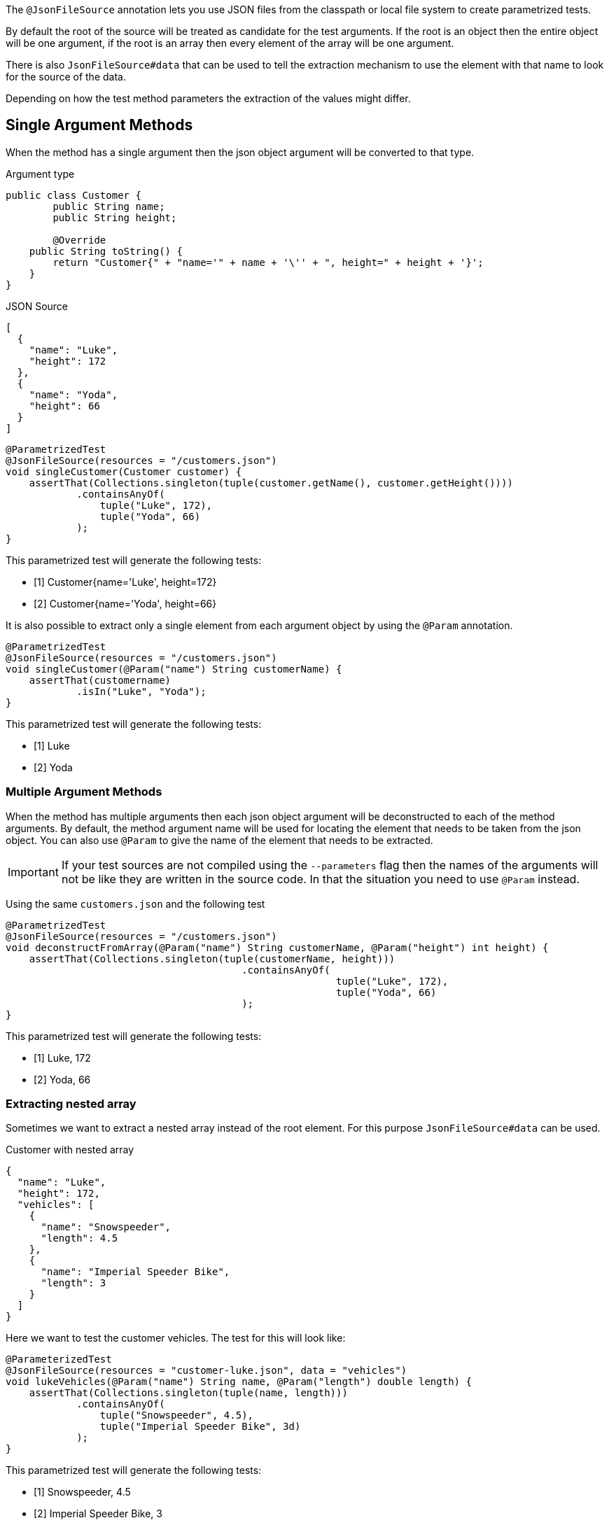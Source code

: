 :page-title: JSON
:page-description: Extends JUnit Jupiter with `@JsonFileSource`, a parametrized test that creates test based on a JSON Source

The `@JsonFileSource` annotation lets you use JSON files from the classpath or local file system to create parametrized tests.

By default the root of the source will be treated as candidate for the test arguments.
If the root is an object then the entire object will be one argument, if the root is an array then every element of the array will be one argument.

There is also `JsonFileSource#data` that can be used to tell the extraction mechanism to use the element with that name to look for the source of the data.

Depending on how the test method parameters the extraction of the values might differ.

== Single Argument Methods

When the method has a single argument then the json object argument will be converted to that type.

.Argument type
[source,java]
----
public class Customer {
	public String name;
	public String height;

	@Override
    public String toString() {
        return "Customer{" + "name='" + name + '\'' + ", height=" + height + '}';
    }
}
----

.JSON Source
[source,json]
----
[
  {
    "name": "Luke",
    "height": 172
  },
  {
    "name": "Yoda",
    "height": 66
  }
]
----

[source,java]
----
@ParametrizedTest
@JsonFileSource(resources = "/customers.json")
void singleCustomer(Customer customer) {
    assertThat(Collections.singleton(tuple(customer.getName(), customer.getHeight())))
            .containsAnyOf(
                tuple("Luke", 172),
                tuple("Yoda", 66)
            );
}
----

This parametrized test will generate the following tests:

* [1] Customer{name='Luke', height=172}
* [2] Customer{name='Yoda', height=66}

It is also possible to extract only a single element from each argument object by using the `@Param` annotation.

[source,java]
----
@ParametrizedTest
@JsonFileSource(resources = "/customers.json")
void singleCustomer(@Param("name") String customerName) {
    assertThat(customername)
            .isIn("Luke", "Yoda");
}
----

This parametrized test will generate the following tests:

* [1] Luke
* [2] Yoda

=== Multiple Argument Methods

When the method has multiple arguments then each json object argument will be deconstructed to each of the method arguments.
By default, the method argument name will be used for locating the element that needs to be taken from the json object.
You can also use `@Param` to give the name of the element that needs to be extracted.

[IMPORTANT]
====
If your test sources are not compiled using the `--parameters` flag then the names of the arguments will not be like they are written in the source code.
In that the situation you need to use `@Param` instead.
====

Using the same `customers.json` and the following test

[source,java]
----
@ParametrizedTest
@JsonFileSource(resources = "/customers.json")
void deconstructFromArray(@Param("name") String customerName, @Param("height") int height) {
    assertThat(Collections.singleton(tuple(customerName, height)))
					.containsAnyOf(
							tuple("Luke", 172),
							tuple("Yoda", 66)
					);
}
----

This parametrized test will generate the following tests:

* [1] Luke, 172
* [2] Yoda, 66

=== Extracting nested array

Sometimes we want to extract a nested array instead of the root element.
For this purpose `JsonFileSource#data` can be used.

.Customer with nested array
[source,json]
----
{
  "name": "Luke",
  "height": 172,
  "vehicles": [
    {
      "name": "Snowspeeder",
      "length": 4.5
    },
    {
      "name": "Imperial Speeder Bike",
      "length": 3
    }
  ]
}
----

Here we want to test the customer vehicles.
The test for this will look like:

[source,java]
----
@ParameterizedTest
@JsonFileSource(resources = "customer-luke.json", data = "vehicles")
void lukeVehicles(@Param("name") String name, @Param("length") double length) {
    assertThat(Collections.singleton(tuple(name, length)))
            .containsAnyOf(
                tuple("Snowspeeder", 4.5),
                tuple("Imperial Speeder Bike", 3d)
            );
}
----

This parametrized test will generate the following tests:

* [1] Snowspeeder, 4.5
* [2] Imperial Speeder Bike, 3
